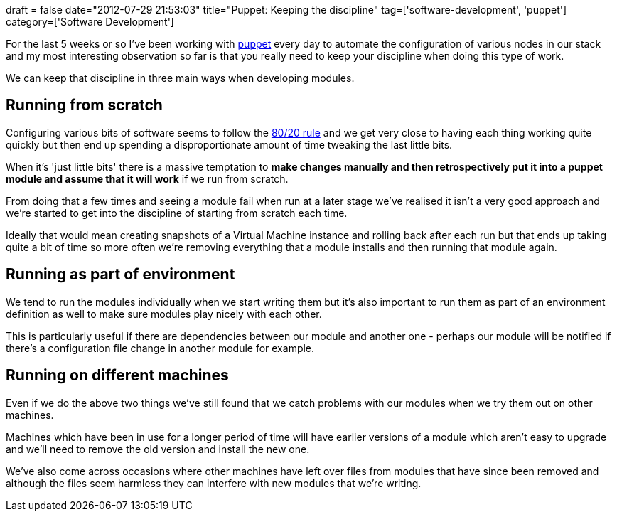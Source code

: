 +++
draft = false
date="2012-07-29 21:53:03"
title="Puppet: Keeping the discipline"
tag=['software-development', 'puppet']
category=['Software Development']
+++

For the last 5 weeks or so I've been working with http://puppetlabs.com/[puppet] every day to automate the configuration of various nodes in our stack and my most interesting observation so far is that you really need to keep your discipline when doing this type of work.

We can keep that discipline in three main ways when developing modules.

== Running from scratch

Configuring various bits of software seems to follow the http://en.wikipedia.org/wiki/Pareto_principle[80/20 rule] and we get very close to having each thing working quite quickly but then end up spending a disproportionate amount of time tweaking the last little bits.

When it's 'just little bits' there is a massive temptation to *make changes manually and then retrospectively put it into a puppet module and assume that it will work* if we run from scratch.

From doing that a few times and seeing a module fail when run at a later stage we've realised it isn't a very good approach and we're started to get into the discipline of starting from scratch each time.

Ideally that would mean creating snapshots of a Virtual Machine instance and rolling back after each run but that ends up taking quite a bit of time so more often we're removing everything that a module installs and then running that module again.

== Running as part of environment

We tend to run the modules individually when we start writing them but it's also important to run them as part of an environment definition as well to make sure modules play nicely with each other.

This is particularly useful if there are dependencies between our module and another one - perhaps our module will be notified if there's a configuration file change in another module for example.

== Running on different machines

Even if we do the above two things we've still found that we catch problems with our modules when we try them out on other machines.

Machines which have been in use for a longer period of time will have earlier versions of a module which aren't easy to upgrade and we'll need to remove the old version and install the new one.

We've also come across occasions where other machines have left over files from modules that have since been removed and although the files seem harmless they can interfere with new modules that we're writing.

